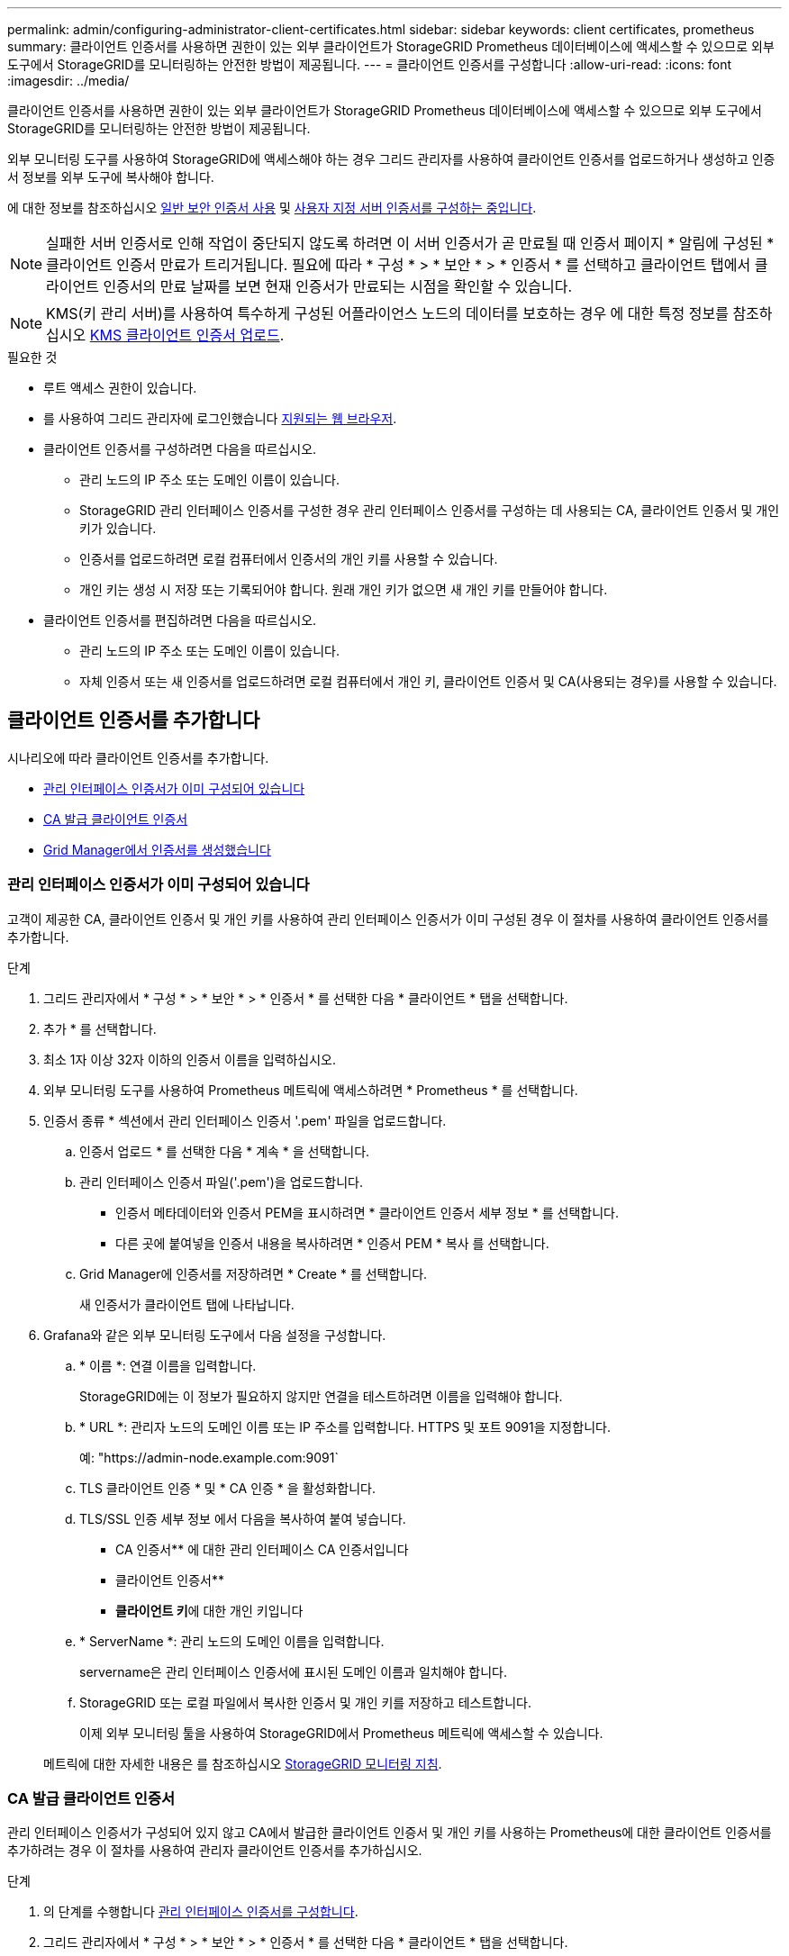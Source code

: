 ---
permalink: admin/configuring-administrator-client-certificates.html 
sidebar: sidebar 
keywords: client certificates, prometheus 
summary: 클라이언트 인증서를 사용하면 권한이 있는 외부 클라이언트가 StorageGRID Prometheus 데이터베이스에 액세스할 수 있으므로 외부 도구에서 StorageGRID를 모니터링하는 안전한 방법이 제공됩니다. 
---
= 클라이언트 인증서를 구성합니다
:allow-uri-read: 
:icons: font
:imagesdir: ../media/


[role="lead"]
클라이언트 인증서를 사용하면 권한이 있는 외부 클라이언트가 StorageGRID Prometheus 데이터베이스에 액세스할 수 있으므로 외부 도구에서 StorageGRID를 모니터링하는 안전한 방법이 제공됩니다.

외부 모니터링 도구를 사용하여 StorageGRID에 액세스해야 하는 경우 그리드 관리자를 사용하여 클라이언트 인증서를 업로드하거나 생성하고 인증서 정보를 외부 도구에 복사해야 합니다.

에 대한 정보를 참조하십시오 xref:using-storagegrid-security-certificates.adoc[일반 보안 인증서 사용] 및 xref:configuring-custom-server-certificate-for-grid-manager-tenant-manager.adoc[사용자 지정 서버 인증서를 구성하는 중입니다].


NOTE: 실패한 서버 인증서로 인해 작업이 중단되지 않도록 하려면 이 서버 인증서가 곧 만료될 때 인증서 페이지 * 알림에 구성된 * 클라이언트 인증서 만료가 트리거됩니다. 필요에 따라 * 구성 * > * 보안 * > * 인증서 * 를 선택하고 클라이언트 탭에서 클라이언트 인증서의 만료 날짜를 보면 현재 인증서가 만료되는 시점을 확인할 수 있습니다.


NOTE: KMS(키 관리 서버)를 사용하여 특수하게 구성된 어플라이언스 노드의 데이터를 보호하는 경우 에 대한 특정 정보를 참조하십시오 xref:kms-adding.adoc[KMS 클라이언트 인증서 업로드].

.필요한 것
* 루트 액세스 권한이 있습니다.
* 를 사용하여 그리드 관리자에 로그인했습니다 xref:../admin/web-browser-requirements.adoc[지원되는 웹 브라우저].
* 클라이언트 인증서를 구성하려면 다음을 따르십시오.
+
** 관리 노드의 IP 주소 또는 도메인 이름이 있습니다.
** StorageGRID 관리 인터페이스 인증서를 구성한 경우 관리 인터페이스 인증서를 구성하는 데 사용되는 CA, 클라이언트 인증서 및 개인 키가 있습니다.
** 인증서를 업로드하려면 로컬 컴퓨터에서 인증서의 개인 키를 사용할 수 있습니다.
** 개인 키는 생성 시 저장 또는 기록되어야 합니다. 원래 개인 키가 없으면 새 개인 키를 만들어야 합니다.


* 클라이언트 인증서를 편집하려면 다음을 따르십시오.
+
** 관리 노드의 IP 주소 또는 도메인 이름이 있습니다.
** 자체 인증서 또는 새 인증서를 업로드하려면 로컬 컴퓨터에서 개인 키, 클라이언트 인증서 및 CA(사용되는 경우)를 사용할 수 있습니다.






== 클라이언트 인증서를 추가합니다

시나리오에 따라 클라이언트 인증서를 추가합니다.

* <<관리 인터페이스 인증서가 이미 구성되어 있습니다>>
* <<CA 발급 클라이언트 인증서>>
* <<Grid Manager에서 인증서를 생성했습니다>>




=== 관리 인터페이스 인증서가 이미 구성되어 있습니다

고객이 제공한 CA, 클라이언트 인증서 및 개인 키를 사용하여 관리 인터페이스 인증서가 이미 구성된 경우 이 절차를 사용하여 클라이언트 인증서를 추가합니다.

.단계
. 그리드 관리자에서 * 구성 * > * 보안 * > * 인증서 * 를 선택한 다음 * 클라이언트 * 탭을 선택합니다.
. 추가 * 를 선택합니다.
. 최소 1자 이상 32자 이하의 인증서 이름을 입력하십시오.
. 외부 모니터링 도구를 사용하여 Prometheus 메트릭에 액세스하려면 * Prometheus * 를 선택합니다.
. 인증서 종류 * 섹션에서 관리 인터페이스 인증서 '.pem' 파일을 업로드합니다.
+
.. 인증서 업로드 * 를 선택한 다음 * 계속 * 을 선택합니다.
.. 관리 인터페이스 인증서 파일('.pem')을 업로드합니다.
+
*** 인증서 메타데이터와 인증서 PEM을 표시하려면 * 클라이언트 인증서 세부 정보 * 를 선택합니다.
*** 다른 곳에 붙여넣을 인증서 내용을 복사하려면 * 인증서 PEM * 복사 를 선택합니다.


.. Grid Manager에 인증서를 저장하려면 * Create * 를 선택합니다.
+
새 인증서가 클라이언트 탭에 나타납니다.



. Grafana와 같은 외부 모니터링 도구에서 다음 설정을 구성합니다.
+
.. * 이름 *: 연결 이름을 입력합니다.
+
StorageGRID에는 이 정보가 필요하지 않지만 연결을 테스트하려면 이름을 입력해야 합니다.

.. * URL *: 관리자 노드의 도메인 이름 또는 IP 주소를 입력합니다. HTTPS 및 포트 9091을 지정합니다.
+
예: "+https://admin-node.example.com:9091+`

.. TLS 클라이언트 인증 * 및 * CA 인증 * 을 활성화합니다.
.. TLS/SSL 인증 세부 정보 에서 다음을 복사하여 붙여 넣습니다. +
+
*** CA 인증서** 에 대한 관리 인터페이스 CA 인증서입니다
*** 클라이언트 인증서**
*** ** 클라이언트 키**에 대한 개인 키입니다


.. * ServerName *: 관리 노드의 도메인 이름을 입력합니다.
+
servername은 관리 인터페이스 인증서에 표시된 도메인 이름과 일치해야 합니다.

.. StorageGRID 또는 로컬 파일에서 복사한 인증서 및 개인 키를 저장하고 테스트합니다.
+
이제 외부 모니터링 툴을 사용하여 StorageGRID에서 Prometheus 메트릭에 액세스할 수 있습니다.

+
메트릭에 대한 자세한 내용은 를 참조하십시오 xref:../monitor/index.adoc[StorageGRID 모니터링 지침].







=== CA 발급 클라이언트 인증서

관리 인터페이스 인증서가 구성되어 있지 않고 CA에서 발급한 클라이언트 인증서 및 개인 키를 사용하는 Prometheus에 대한 클라이언트 인증서를 추가하려는 경우 이 절차를 사용하여 관리자 클라이언트 인증서를 추가하십시오.

.단계
. 의 단계를 수행합니다 xref:configuring-custom-server-certificate-for-grid-manager-tenant-manager.adoc[관리 인터페이스 인증서를 구성합니다].
. 그리드 관리자에서 * 구성 * > * 보안 * > * 인증서 * 를 선택한 다음 * 클라이언트 * 탭을 선택합니다.
. 추가 * 를 선택합니다.
. 최소 1자 이상 32자 이하의 인증서 이름을 입력하십시오.
. 외부 모니터링 도구를 사용하여 Prometheus 메트릭에 액세스하려면 * Prometheus * 를 선택합니다.
. 인증서 유형 * 섹션에서 클라이언트 인증서, 개인 키 및 CA 번들 '.pem' 파일을 업로드합니다.
+
.. 인증서 업로드 * 를 선택한 다음 * 계속 * 을 선택합니다.
.. 클라이언트 인증서, 개인 키 및 CA 번들 파일('.pem')을 업로드합니다.
+
*** 인증서 메타데이터와 인증서 PEM을 표시하려면 * 클라이언트 인증서 세부 정보 * 를 선택합니다.
*** 다른 곳에 붙여넣을 인증서 내용을 복사하려면 * 인증서 PEM * 복사 를 선택합니다.


.. Grid Manager에 인증서를 저장하려면 * Create * 를 선택합니다.
+
새 인증서가 클라이언트 탭에 나타납니다.



. Grafana와 같은 외부 모니터링 도구에서 다음 설정을 구성합니다.
+
.. * 이름 *: 연결 이름을 입력합니다.
+
StorageGRID에는 이 정보가 필요하지 않지만 연결을 테스트하려면 이름을 입력해야 합니다.

.. * URL *: 관리자 노드의 도메인 이름 또는 IP 주소를 입력합니다. HTTPS 및 포트 9091을 지정합니다.
+
예: "+https://admin-node.example.com:9091+`

.. TLS 클라이언트 인증 * 및 * CA 인증 * 을 활성화합니다.
.. TLS/SSL 인증 세부 정보 에서 다음을 복사하여 붙여 넣습니다. +
+
*** CA 인증서** 에 대한 관리 인터페이스 CA 인증서입니다
*** 클라이언트 인증서**
*** ** 클라이언트 키**에 대한 개인 키입니다


.. * ServerName *: 관리 노드의 도메인 이름을 입력합니다.
+
servername은 관리 인터페이스 인증서에 표시된 도메인 이름과 일치해야 합니다.

.. StorageGRID 또는 로컬 파일에서 복사한 인증서 및 개인 키를 저장하고 테스트합니다.
+
이제 외부 모니터링 툴을 사용하여 StorageGRID에서 Prometheus 메트릭에 액세스할 수 있습니다.

+
메트릭에 대한 자세한 내용은 를 참조하십시오 xref:../monitor/index.adoc[StorageGRID 모니터링 지침].







=== Grid Manager에서 인증서를 생성했습니다

관리 인터페이스 인증서가 구성되어 있지 않고 Grid Manager에서 인증서 생성 기능을 사용하는 Prometheus에 대한 클라이언트 인증서를 추가하려는 경우 이 절차를 사용하여 관리자 클라이언트 인증서를 추가하십시오.

.단계
. 그리드 관리자에서 * 구성 * > * 보안 * > * 인증서 * 를 선택한 다음 * 클라이언트 * 탭을 선택합니다.
. 추가 * 를 선택합니다.
. 최소 1자 이상 32자 이하의 인증서 이름을 입력하십시오.
. 외부 모니터링 도구를 사용하여 Prometheus 메트릭에 액세스하려면 * Prometheus * 를 선택합니다.
. 인증서 유형 * 섹션에서 * 인증서 생성 * 을 선택합니다.
. 인증서 정보를 지정합니다.
+
** * 도메인 이름 *: 인증서에 포함할 관리자 노드의 정규화된 도메인 이름 하나 이상. 여러 도메인 이름을 나타내는 와일드카드로 * 를 사용합니다.
** * IP *: 인증서에 포함할 하나 이상의 관리 노드 IP 주소입니다.
** * subject *: X.509 주체 또는 인증서 소유자의 고유 이름(DN)


. Generate * 를 선택합니다.
. [[CLIENT_CERT_DETAILS] 인증서 메타데이터와 인증서 PEM을 표시하려면 * 클라이언트 인증서 세부 정보 * 를 선택합니다.
+

IMPORTANT: 대화 상자를 닫은 후에는 인증서 개인 키를 볼 수 없습니다. 키를 안전한 위치에 복사하거나 다운로드합니다.

+
** 다른 곳에 붙여넣을 인증서 내용을 복사하려면 * 인증서 PEM * 복사 를 선택합니다.
** 인증서 파일을 저장하려면 * 인증서 다운로드 * 를 선택합니다.
+
인증서 파일 이름 및 다운로드 위치를 지정합니다. 확장자가 '.pem'인 파일을 저장합니다.

+
예를 들어, 'toragegrid_certificate.pem'

** 다른 곳에 붙여넣을 인증서 개인 키를 복사하려면 * 개인 키 복사 * 를 선택합니다.
** 개인 키를 파일로 저장하려면 * 개인 키 다운로드 * 를 선택합니다.
+
개인 키 파일 이름과 다운로드 위치를 지정합니다.



. Grid Manager에 인증서를 저장하려면 * Create * 를 선택합니다.
+
새 인증서가 클라이언트 탭에 나타납니다.

. 그리드 관리자에서 * 구성 * > * 보안 * > * 인증서 * 를 선택한 다음 * 글로벌 * 탭을 선택합니다.
. Management Interface certificate * 를 선택합니다.
. 사용자 정의 인증서 사용 * 을 선택합니다.
. 에서 certificate.pem 및 private_key.pem 파일을 업로드합니다 <<client_cert_details,클라이언트 인증서 세부 정보입니다>> 단계. CA 번들을 업로드할 필요가 없습니다.
+
.. 인증서 업로드 * 를 선택한 다음 * 계속 * 을 선택합니다.
.. 각 인증서 파일('.pem')을 업로드합니다.
.. Grid Manager에 인증서를 저장하려면 * Create * 를 선택합니다.
+
새 인증서가 클라이언트 탭에 나타납니다.



. Grafana와 같은 외부 모니터링 도구에서 다음 설정을 구성합니다.
+
.. * 이름 *: 연결 이름을 입력합니다.
+
StorageGRID에는 이 정보가 필요하지 않지만 연결을 테스트하려면 이름을 입력해야 합니다.

.. * URL *: 관리자 노드의 도메인 이름 또는 IP 주소를 입력합니다. HTTPS 및 포트 9091을 지정합니다.
+
예: "+https://admin-node.example.com:9091+`

.. TLS 클라이언트 인증 * 및 * CA 인증 * 을 활성화합니다.
.. TLS/SSL 인증 세부 정보 에서 다음을 복사하여 붙여 넣습니다. +
+
*** CA 인증서** 및** 클라이언트 인증서** 모두에 대한 관리 인터페이스 클라이언트 인증서**
*** ** 클라이언트 키**에 대한 개인 키입니다


.. * ServerName *: 관리 노드의 도메인 이름을 입력합니다.
+
servername은 관리 인터페이스 인증서에 표시된 도메인 이름과 일치해야 합니다.

.. StorageGRID 또는 로컬 파일에서 복사한 인증서 및 개인 키를 저장하고 테스트합니다.
+
이제 외부 모니터링 툴을 사용하여 StorageGRID에서 Prometheus 메트릭에 액세스할 수 있습니다.

+
메트릭에 대한 자세한 내용은 를 참조하십시오 xref:../monitor/index.adoc[StorageGRID 모니터링 지침].







== 클라이언트 인증서를 편집합니다

관리자 클라이언트 인증서를 편집하여 이름을 변경하거나, Prometheus 액세스를 활성화 또는 비활성화하거나, 현재 인증서가 만료되면 새 인증서를 업로드할 수 있습니다.

.단계
. 구성 * > * 보안 * > * 인증서 * 를 선택한 다음 * 클라이언트 * 탭을 선택합니다.
+
인증서 만료 날짜 및 Prometheus 액세스 권한이 표에 나열되어 있습니다. 인증서가 곧 만료되거나 이미 만료된 경우 테이블에 메시지가 나타나고 경고가 트리거됩니다.

. 편집할 인증서를 선택합니다.
. 편집 * 을 선택한 다음 * 이름 및 권한 편집 * 을 선택합니다
. 최소 1자 이상 32자 이하의 인증서 이름을 입력하십시오.
. 외부 모니터링 도구를 사용하여 Prometheus 메트릭에 액세스하려면 * Prometheus * 를 선택합니다.
. Grid Manager에 인증서를 저장하려면 * Continue * 를 선택합니다.
+
업데이트된 인증서가 클라이언트 탭에 표시됩니다.





== 새 클라이언트 인증서를 연결합니다

현재 인증서가 만료되면 새 인증서를 업로드할 수 있습니다.

.단계
. 구성 * > * 보안 * > * 인증서 * 를 선택한 다음 * 클라이언트 * 탭을 선택합니다.
+
인증서 만료 날짜 및 Prometheus 액세스 권한이 표에 나열되어 있습니다. 인증서가 곧 만료되거나 이미 만료된 경우 테이블에 메시지가 나타나고 경고가 트리거됩니다.

. 편집할 인증서를 선택합니다.
. 편집 * 을 선택한 다음 편집 옵션을 선택합니다.
+
[role="tabbed-block"]
====
.인증서를 업로드합니다
--
인증서 텍스트를 복사하여 다른 곳에 붙여 넣습니다.

.. 인증서 업로드 * 를 선택한 다음 * 계속 * 을 선택합니다.
.. 클라이언트 인증서 이름('.pem')을 업로드합니다.
+
인증서 메타데이터와 인증서 PEM을 표시하려면 * 클라이언트 인증서 세부 정보 * 를 선택합니다.

+
*** 인증서 파일을 저장하려면 * 인증서 다운로드 * 를 선택합니다.
+
인증서 파일 이름 및 다운로드 위치를 지정합니다. 확장자가 '.pem'인 파일을 저장합니다.

+
예를 들어, 'toragegrid_certificate.pem'

*** 다른 곳에 붙여넣을 인증서 내용을 복사하려면 * 인증서 PEM * 복사 를 선택합니다.


.. Grid Manager에 인증서를 저장하려면 * Create * 를 선택합니다.
+
업데이트된 인증서가 클라이언트 탭에 표시됩니다.



--
.인증서를 생성합니다
--
다른 곳에 붙여 넣을 인증서 텍스트를 생성합니다.

.. 인증서 생성 * 을 선택합니다.
.. 인증서 정보를 지정합니다.
+
*** * 도메인 이름 *: 인증서에 포함할 하나 이상의 정규화된 도메인 이름입니다. 여러 도메인 이름을 나타내는 와일드카드로 * 를 사용합니다.
*** * IP *: 인증서에 포함할 하나 이상의 IP 주소입니다.
*** * subject *: X.509 주체 또는 인증서 소유자의 고유 이름(DN)
*** * 일 유효 *: 인증서 만료 후 일 수입니다.


.. Generate * 를 선택합니다.
.. 인증서 메타데이터와 인증서 PEM을 표시하려면 * 클라이언트 인증서 세부 정보 * 를 선택합니다.
+

IMPORTANT: 대화 상자를 닫은 후에는 인증서 개인 키를 볼 수 없습니다. 키를 안전한 위치에 복사하거나 다운로드합니다.

+
*** 다른 곳에 붙여넣을 인증서 내용을 복사하려면 * 인증서 PEM * 복사 를 선택합니다.
*** 인증서 파일을 저장하려면 * 인증서 다운로드 * 를 선택합니다.
+
인증서 파일 이름 및 다운로드 위치를 지정합니다. 확장자가 '.pem'인 파일을 저장합니다.

+
예를 들어, 'toragegrid_certificate.pem'

*** 다른 곳에 붙여넣을 인증서 개인 키를 복사하려면 * 개인 키 복사 * 를 선택합니다.
*** 개인 키를 파일로 저장하려면 * 개인 키 다운로드 * 를 선택합니다.
+
개인 키 파일 이름과 다운로드 위치를 지정합니다.



.. Grid Manager에 인증서를 저장하려면 * Create * 를 선택합니다.
+
새 인증서가 클라이언트 탭에 나타납니다.



--
====




== 클라이언트 인증서를 다운로드하거나 복사합니다

다른 곳에서 사용할 클라이언트 인증서를 다운로드하거나 복사할 수 있습니다.

.단계
. 구성 * > * 보안 * > * 인증서 * 를 선택한 다음 * 클라이언트 * 탭을 선택합니다.
. 복사 또는 다운로드할 인증서를 선택합니다.
. 인증서를 다운로드하거나 복사합니다.
+
[role="tabbed-block"]
====
.인증서 파일을 다운로드합니다
--
인증서 '.pem' 파일을 다운로드합니다.

.. 인증서 다운로드 * 를 선택합니다.
.. 인증서 파일 이름 및 다운로드 위치를 지정합니다. 확장자가 '.pem'인 파일을 저장합니다.
+
예를 들어, 'toragegrid_certificate.pem'



--
.인증서를 복사합니다
--
인증서 텍스트를 복사하여 다른 곳에 붙여 넣습니다.

.. 인증서 PEM 복사 * 를 선택합니다.
.. 복사한 인증서를 텍스트 편집기에 붙여 넣습니다.
.. 텍스트 파일을 확장자 '.pem'으로 저장합니다.
+
예를 들어, 'toragegrid_certificate.pem'



--
====




== 클라이언트 인증서를 제거합니다

더 이상 관리자 클라이언트 인증서가 필요하지 않으면 제거할 수 있습니다.

.단계
. 구성 * > * 보안 * > * 인증서 * 를 선택한 다음 * 클라이언트 * 탭을 선택합니다.
. 제거할 인증서를 선택합니다.
. 삭제 * 를 선택한 다음 확인합니다.



NOTE: 최대 10개의 인증서를 제거하려면 클라이언트 탭에서 제거할 각 인증서를 선택한 다음 * 작업 * > * 삭제 * 를 선택합니다.

인증서가 제거된 후에는 인증서를 사용한 클라이언트가 StorageGRID Prometheus 데이터베이스에 액세스하기 위해 새 클라이언트 인증서를 지정해야 합니다.
